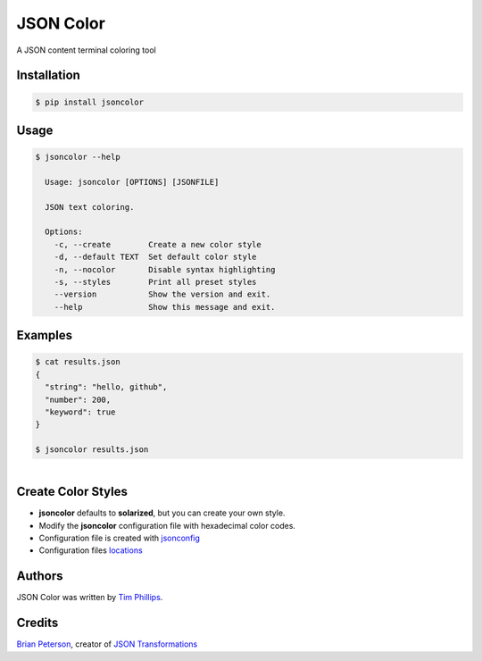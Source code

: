 JSON Color
==========

.. image:: https://img.shields.io/pypi/v/jsoncolor.svg
    :target: https://pypi.python.org/pypi/jsoncolor
    :alt: Latest PyPI version

.. image:: https://travis-ci.org/json-transformations/jsoncolor.png
   :target: https://travis-ci.org/json-transformations/jsoncolor
   :alt: Latest Travis CI build status

A JSON content terminal coloring tool

Installation
------------
.. code-block:: console

  $ pip install jsoncolor


Usage
-----
.. code-block:: console

  $ jsoncolor --help

    Usage: jsoncolor [OPTIONS] [JSONFILE]

    JSON text coloring.

    Options:
      -c, --create        Create a new color style
      -d, --default TEXT  Set default color style
      -n, --nocolor       Disable syntax highlighting
      -s, --styles        Print all preset styles
      --version           Show the version and exit.
      --help              Show this message and exit.

Examples
--------
.. code-block:: console

  $ cat results.json
  {
    "string": "hello, github",
    "number": 200,
    "keyword": true
  }

  $ jsoncolor results.json

.. figure:: docs/_static/solarized.jpg
   :align: left


Create Color Styles
-------------------
* **jsoncolor** defaults to **solarized**, but you can create your own style.
* Modify the **jsoncolor** configuration file with hexadecimal color codes.
* Configuration file is created with `jsonconfig <https://github.com/json-transformations/jsonconfig>`_
* Configuration files `locations <https://github.com/json-transformations/jsonconfig#configuration-file-locations>`_

Authors
-------
JSON Color was written by `Tim Phillips <phillipstr@gmail.com>`_.

Credits
-------
`Brian Peterson <https://github.com/bpeterso2000>`_, creator of `JSON Transformations <https://github.com/json-transformations>`_
